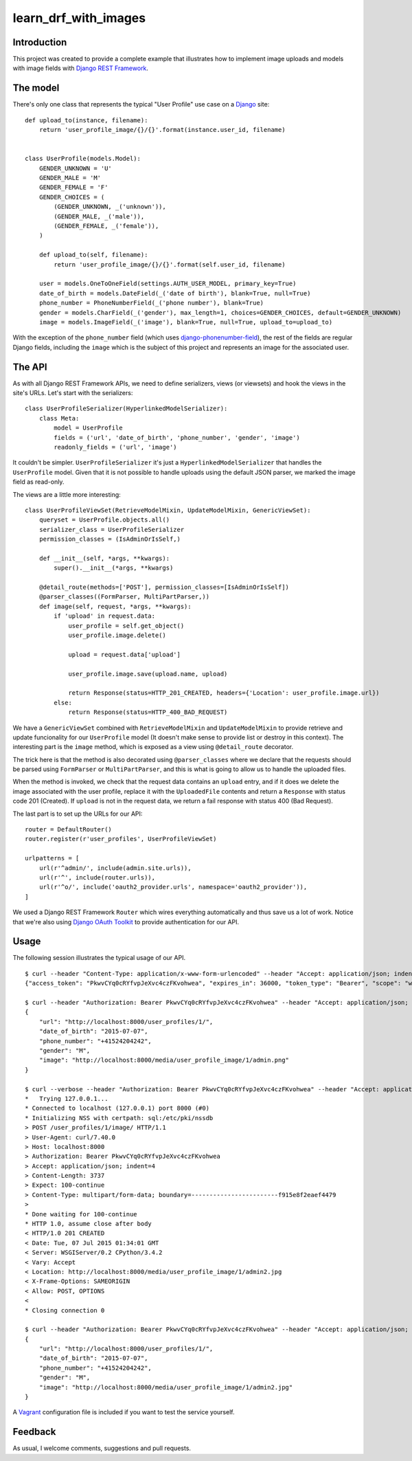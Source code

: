 learn_drf_with_images
=====================

Introduction
------------

This project was created to provide a complete example that illustrates how to implement image uploads and models with image fields with `Django REST Framework <http://www.django-rest-framework.org/>`_.

The model
---------

There's only one class that represents the typical "User Profile" use case on a `Django <https://www.djangoproject.com/>`_ site:

::

    def upload_to(instance, filename):
        return 'user_profile_image/{}/{}'.format(instance.user_id, filename)


    class UserProfile(models.Model):
        GENDER_UNKNOWN = 'U'
        GENDER_MALE = 'M'
        GENDER_FEMALE = 'F'
        GENDER_CHOICES = (
            (GENDER_UNKNOWN, _('unknown')),
            (GENDER_MALE, _('male')),
            (GENDER_FEMALE, _('female')),
        )

        def upload_to(self, filename):
            return 'user_profile_image/{}/{}'.format(self.user_id, filename)

        user = models.OneToOneField(settings.AUTH_USER_MODEL, primary_key=True)
        date_of_birth = models.DateField(_('date of birth'), blank=True, null=True)
        phone_number = PhoneNumberField(_('phone number'), blank=True)
        gender = models.CharField(_('gender'), max_length=1, choices=GENDER_CHOICES, default=GENDER_UNKNOWN)
        image = models.ImageField(_('image'), blank=True, null=True, upload_to=upload_to)

With the exception of the ``phone_number`` field (which uses `django-phonenumber-field <https://github.com/stefanfoulis/django-phonenumber-field>`_), the rest of the fields are regular Django fields, including the ``image`` which is the subject of this project and represents an image for the associated user.

The API
-------

As with all Django REST Framework APIs, we need to define serializers, views (or viewsets) and hook the views in the site's URLs. Let's start with the serializers:

::

    class UserProfileSerializer(HyperlinkedModelSerializer):
        class Meta:
            model = UserProfile
            fields = ('url', 'date_of_birth', 'phone_number', 'gender', 'image')
            readonly_fields = ('url', 'image')

It couldn't be simpler. ``UserProfileSerializer`` it's just a ``HyperlinkedModelSerializer`` that handles the ``UserProfile`` model. Given that it is not possible to handle uploads using the default JSON parser, we marked the image field as read-only.

The views are a little more interesting:

::

    class UserProfileViewSet(RetrieveModelMixin, UpdateModelMixin, GenericViewSet):
        queryset = UserProfile.objects.all()
        serializer_class = UserProfileSerializer
        permission_classes = (IsAdminOrIsSelf,)

        def __init__(self, *args, **kwargs):
            super().__init__(*args, **kwargs)

        @detail_route(methods=['POST'], permission_classes=[IsAdminOrIsSelf])
        @parser_classes((FormParser, MultiPartParser,))
        def image(self, request, *args, **kwargs):
            if 'upload' in request.data:
                user_profile = self.get_object()
                user_profile.image.delete()

                upload = request.data['upload']

                user_profile.image.save(upload.name, upload)

                return Response(status=HTTP_201_CREATED, headers={'Location': user_profile.image.url})
            else:
                return Response(status=HTTP_400_BAD_REQUEST)

We have a ``GenericViewSet`` combined with ``RetrieveModelMixin`` and ``UpdateModelMixin`` to provide retrieve and update funcionality for our ``UserProfile`` model (It doesn't make sense to provide list or destroy in this context). The interesting part is the ``image`` method, which is exposed as a view using ``@detail_route`` decorator.

The trick here is that the method is also decorated using ``@parser_classes`` where we declare that the requests should be parsed using ``FormParser`` or ``MultiPartParser``, and this is what is going to allow us to handle the uploaded files.

When the method is invoked, we check that the request data contains an ``upload`` entry, and if it does we delete the image associated with the user profile, replace it with the ``UploadedFile`` contents and return a ``Response`` with status code 201 (Created). If ``upload`` is not in the request data, we return a fail response with status 400 (Bad Request).

The last part is to set up the URLs for our API:

::

    router = DefaultRouter()
    router.register(r'user_profiles', UserProfileViewSet)

    urlpatterns = [
        url(r'^admin/', include(admin.site.urls)),
        url(r'^', include(router.urls)),
        url(r'^o/', include('oauth2_provider.urls', namespace='oauth2_provider')),
    ]

We used a Django REST Framework ``Router`` which wires everything automatically and thus save us a lot of work. Notice that we're also using `Django OAuth Toolkit <https://github.com/evonove/django-oauth-toolkit>`_ to provide authentication for our API.

Usage
-----

The following session illustrates the typical usage of our API.

::

    $ curl --header "Content-Type: application/x-www-form-urlencoded" --header "Accept: application/json; indent=4" --request POST --data "username=admin&password=admin&client_id=zmfZyf7EAGJJ6imph3qtwGtoH8eqt1VdVmRZh7NC&grant_type=password" http://localhost:8000/o/token/; echo
    {"access_token": "PkwvCYq0cRYfvpJeXvc4czFKvohwea", "expires_in": 36000, "token_type": "Bearer", "scope": "write read", "refresh_token": "jl3Y5Mo7fLaHvJDWCQv5I9g4zbLHkT"}

    $ curl --header "Authorization: Bearer PkwvCYq0cRYfvpJeXvc4czFKvohwea" --header "Accept: application/json; indent=4" --request GET http://localhost:8000/user_profiles/1/; echo
    {
        "url": "http://localhost:8000/user_profiles/1/",
        "date_of_birth": "2015-07-07",
        "phone_number": "+41524204242",
        "gender": "M",
        "image": "http://localhost:8000/media/user_profile_image/1/admin.png"
    }

    $ curl --verbose --header "Authorization: Bearer PkwvCYq0cRYfvpJeXvc4czFKvohwea" --header "Accept: application/json; indent=4" --request POST --form upload=@admin2.jpg http://localhost:8000/user_profiles/1/image/; echo
    *   Trying 127.0.0.1...
    * Connected to localhost (127.0.0.1) port 8000 (#0)
    * Initializing NSS with certpath: sql:/etc/pki/nssdb
    > POST /user_profiles/1/image/ HTTP/1.1
    > User-Agent: curl/7.40.0
    > Host: localhost:8000
    > Authorization: Bearer PkwvCYq0cRYfvpJeXvc4czFKvohwea
    > Accept: application/json; indent=4
    > Content-Length: 3737
    > Expect: 100-continue
    > Content-Type: multipart/form-data; boundary=------------------------f915e8f2eaef4479
    >
    * Done waiting for 100-continue
    * HTTP 1.0, assume close after body
    < HTTP/1.0 201 CREATED
    < Date: Tue, 07 Jul 2015 01:34:01 GMT
    < Server: WSGIServer/0.2 CPython/3.4.2
    < Vary: Accept
    < Location: http://localhost:8000/media/user_profile_image/1/admin2.jpg
    < X-Frame-Options: SAMEORIGIN
    < Allow: POST, OPTIONS
    <
    * Closing connection 0

    $ curl --header "Authorization: Bearer PkwvCYq0cRYfvpJeXvc4czFKvohwea" --header "Accept: application/json; indent=4" --request GET http://localhost:8000/user_profiles/1/; echo
    {
        "url": "http://localhost:8000/user_profiles/1/",
        "date_of_birth": "2015-07-07",
        "phone_number": "+41524204242",
        "gender": "M",
        "image": "http://localhost:8000/media/user_profile_image/1/admin2.jpg"
    }

A `Vagrant <https://www.vagrantup.com/>`_ configuration file is included if you want to test the service yourself.

Feedback
--------

As usual, I welcome comments, suggestions and pull requests.
